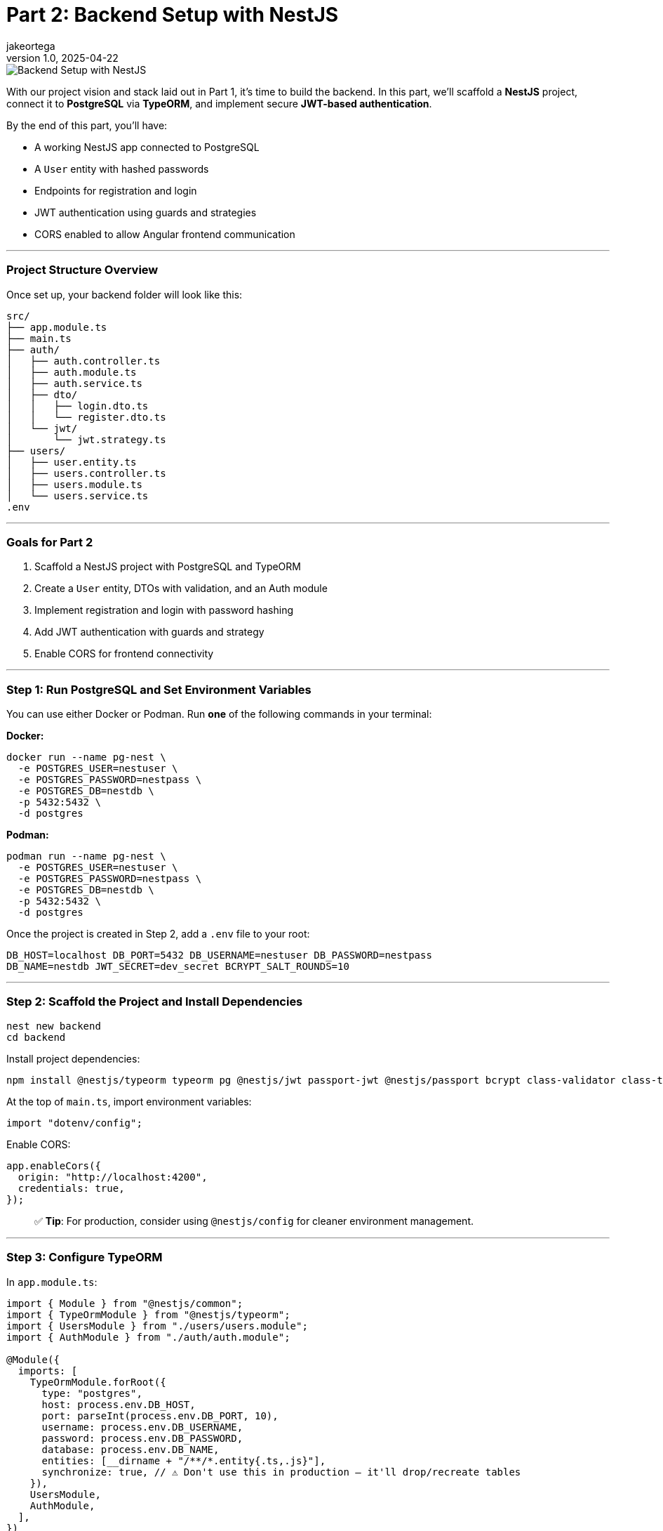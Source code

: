 = Part 2: Backend Setup with NestJS
jakeortega
v1.0, 2025-04-22
:title: Part 2: Backend Setup with NestJS
:lang: en
:tags: [nestjs, backend, typescript, postgresql, jwt, authentication, typeorm, bcrypt, cors]

image::../media/2025-04-04-part-1-introduction-&-stack-breakdown-for-the-angular-+-nestjs-auth-boilerplate/background.png[Backend Setup with NestJS]

With our project vision and stack laid out in Part 1, it’s time to build the
backend.
In this part, we’ll scaffold a *NestJS* project, connect it to *PostgreSQL*
via *TypeORM*, and implement secure *JWT-based authentication*.

By the end of this part, you’ll have:

* A working NestJS app connected to PostgreSQL
* A `User` entity with hashed passwords
* Endpoints for registration and login
* JWT authentication using guards and strategies
* CORS enabled to allow Angular frontend communication

'''''

=== *Project Structure Overview*

Once set up, your backend folder will look like this:

....
src/
├── app.module.ts
├── main.ts
├── auth/
│   ├── auth.controller.ts
│   ├── auth.module.ts
│   ├── auth.service.ts
│   ├── dto/
│   │   ├── login.dto.ts
│   │   └── register.dto.ts
│   └── jwt/
│       └── jwt.strategy.ts
├── users/
│   ├── user.entity.ts
│   ├── users.controller.ts
│   ├── users.module.ts
│   └── users.service.ts
.env
....

'''''

=== *Goals for Part 2*

[arabic]
. Scaffold a NestJS project with PostgreSQL and TypeORM
. Create a `User` entity, DTOs with validation, and an Auth module
. Implement registration and login with password hashing
. Add JWT authentication with guards and strategy
. Enable CORS for frontend connectivity

'''''

=== *Step 1: Run PostgreSQL and Set Environment Variables*

You can use either Docker or Podman.
Run *one* of the following commands in your terminal:

*Docker:*

[source,bash]
----
docker run --name pg-nest \
  -e POSTGRES_USER=nestuser \
  -e POSTGRES_PASSWORD=nestpass \
  -e POSTGRES_DB=nestdb \
  -p 5432:5432 \
  -d postgres
----

*Podman:*

[source,bash]
----
podman run --name pg-nest \
  -e POSTGRES_USER=nestuser \
  -e POSTGRES_PASSWORD=nestpass \
  -e POSTGRES_DB=nestdb \
  -p 5432:5432 \
  -d postgres
----

Once the project is created in Step 2, add a `.env` file to your root:

....
DB_HOST=localhost DB_PORT=5432 DB_USERNAME=nestuser DB_PASSWORD=nestpass
DB_NAME=nestdb JWT_SECRET=dev_secret BCRYPT_SALT_ROUNDS=10
....

'''''

=== *Step 2: Scaffold the Project and Install Dependencies*

[source,bash]
----
nest new backend
cd backend
----

Install project dependencies:

[source,bash]
----
npm install @nestjs/typeorm typeorm pg @nestjs/jwt passport-jwt @nestjs/passport bcrypt class-validator class-transformer dotenv
----

At the top of `main.ts`, import environment variables:

[source,ts]
----
import "dotenv/config";
----

Enable CORS:

[source,ts]
----
app.enableCors({
  origin: "http://localhost:4200",
  credentials: true,
});
----

____
✅ *Tip*: For production, consider using `@nestjs/config` for cleaner
environment management.
____

'''''

=== *Step 3: Configure TypeORM*

In `app.module.ts`:

[source,ts]
----
import { Module } from "@nestjs/common";
import { TypeOrmModule } from "@nestjs/typeorm";
import { UsersModule } from "./users/users.module";
import { AuthModule } from "./auth/auth.module";

@Module({
  imports: [
    TypeOrmModule.forRoot({
      type: "postgres",
      host: process.env.DB_HOST,
      port: parseInt(process.env.DB_PORT, 10),
      username: process.env.DB_USERNAME,
      password: process.env.DB_PASSWORD,
      database: process.env.DB_NAME,
      entities: [__dirname + "/**/*.entity{.ts,.js}"],
      synchronize: true, // ⚠️ Don't use this in production — it'll drop/recreate tables
    }),
    UsersModule,
    AuthModule,
  ],
})
export class AppModule {}
----

'''''

=== *Step 4: Create the User Module and Entity*

Generate boilerplate:

[source,bash]
----
nest g module users
nest g service users
nest g controller users
----

In `users/user.entity.ts`:

[source,ts]
----
import { Exclude } from "class-transformer";
import { Column, Entity, PrimaryGeneratedColumn } from "typeorm";

@Entity()
export class User {
  @PrimaryGeneratedColumn()
  id: number;

  @Column({ unique: true })
  email: string;

  @Column()
  name: string;

  @Column()
  @Exclude()
  password: string;

  @Column()
  role: string;
}
----

'''''

=== *Step 5: Set Up the Auth Module*

Generate files:

[source,bash]
----
nest g module auth
nest g service auth
nest g controller auth
----

==== Step 5a: Create DTOs with Validation

In `auth/dto/register.dto.ts`:

[source,ts]
----
import { IsEmail, IsNotEmpty, MinLength } from "class-validator";

export class RegisterDto {
  @IsEmail()
  email: string;

  @MinLength(6)
  password: string;

  @IsNotEmpty()
  name: string;

  @IsNotEmpty()
  role: string;
}
----

These are like your request payload models with annotations.
Think `@NotEmpty`, `@Email`, etc.
The validation logic is handled globally (we’ll wire that up in `main.ts`
using `ValidationPipe`).

In `auth/dto/login.dto.ts`:

[source,ts]
----
import { IsEmail, MinLength } from "class-validator";

export class LoginDto {
  @IsEmail()
  email: string;

  @MinLength(6)
  password: string;
}
----

Enable validation globally in `main.ts`:

[source,ts]
----
import { ValidationPipe } from "@nestjs/common";

app.useGlobalPipes(new ValidationPipe({ whitelist: true }));
----

'''''

=== *Step 6: Implement UsersService*

This service handles persistence logic using TypeORM’s repository pattern.
In `users.service.ts`:

[source,ts]
----
import { Injectable } from "@nestjs/common";
import { InjectRepository } from "@nestjs/typeorm";
import { Repository } from "typeorm";
import { User } from "./user.entity";

@Injectable()
export class UsersService {
  constructor(
    @InjectRepository(User)
    private repo: Repository<User>
  ) {}

  create(data: Partial<User>) {
    const user = this.repo.create(data);
    return this.repo.save(user);
  }

  findByEmail(email: string) {
    return this.repo.findOne({ where: { email } });
  }
}
----

Again, if you’re used to JPA, this is just standard repository stuff.

In `users.module.ts`:

[source,ts]
----
import { Module } from "@nestjs/common";
import { TypeOrmModule } from "@nestjs/typeorm";
import { User } from "./user.entity";
import { UsersService } from "./users.service";
import { UsersController } from "./users.controller";

@Module({
  imports: [TypeOrmModule.forFeature([User])],
  providers: [UsersService],
  controllers: [UsersController],
  exports: [UsersService],
})
export class UsersModule {}
----

'''''

=== *Step 7: Build AuthService*

This is where registration and login happens.
We hash passwords with `bcrypt`, and return a JWT if login succeeds.

You’ll notice:

[source,ts]
----
delete user.password;
----

It manually removes the password before returning the user — feels a bit
hacky, but we’ve also used `@Exclude()` in the entity, so this is just being
extra cautious.

____
⚠️ We’re using both `@Exclude()` (to hide the password when transforming
entities) and `delete user.password` as a backup.
Depending on how Nest returns the object — directly vs. through a
serialization step — the password field might still leak through without
this extra guard.
____

In `auth.service.ts`:

[source,ts]
----
import { Injectable, UnauthorizedException } from "@nestjs/common";
import * as bcrypt from "bcrypt";
import { JwtService } from "@nestjs/jwt";
import { UsersService } from "../users/users.service";
import { RegisterDto } from "./dto/register.dto";
import { LoginDto } from "./dto/login.dto";

@Injectable()
export class AuthService {
  constructor(
    private usersService: UsersService,
    private jwtService: JwtService
  ) {}

  async register(dto: RegisterDto) {
    const existing = await this.usersService.findByEmail(dto.email);
    if (existing) throw new UnauthorizedException("Email already in use");

    const hashed = await bcrypt.hash(dto.password, 10);
    const user = await this.usersService.create({
      ...dto,
      password: hashed,
    });
    delete user.password;
    return user;
  }

  async login(dto: LoginDto) {
    const user = await this.usersService.findByEmail(dto.email);
    const valid = user && (await bcrypt.compare(dto.password, user.password));
    if (!valid) throw new UnauthorizedException("Invalid credentials");

    const payload = { sub: user.id, role: user.role };
    return { access_token: this.jwtService.sign(payload) };
  }
}
----

In `auth.module.ts`:

[source,ts]
----
import { Module } from "@nestjs/common";
import { JwtModule } from "@nestjs/jwt";
import { AuthService } from "./auth.service";
import { AuthController } from "./auth.controller";
import { UsersModule } from "../users/users.module";
import { JwtStrategy } from "./jwt/jwt.strategy";

@Module({
  imports: [
    UsersModule,
    JwtModule.register({
      secret: process.env.JWT_SECRET,
      signOptions: { expiresIn: "1d" },
    }),
  ],
  providers: [AuthService, JwtStrategy],
  controllers: [AuthController],
})
export class AuthModule {}
----

'''''

=== *Step 8: JWT Strategy and Guards*

Here we set up Passport’s JWT strategy.
If you’re new to Passport: it’s just NestJS’s way of plugging in different
auth strategies.

Create the strategy file:

[source,bash]
----
touch src/auth/jwt/jwt.strategy.ts
----

In `jwt.strategy.ts`:

[source,ts]
----
import { Injectable } from "@nestjs/common";
import { PassportStrategy } from "@nestjs/passport";
import { ExtractJwt, Strategy } from "passport-jwt";

@Injectable()
export class JwtStrategy extends PassportStrategy(Strategy) {
  constructor() {
    super({
      jwtFromRequest: ExtractJwt.fromAuthHeaderAsBearerToken(),
      secretOrKey: process.env.JWT_SECRET,
    });
  }

  validate(payload: any) {
    return { id: payload.sub, role: payload.role };
  }
}
----

This function runs once the JWT is verified.
It attaches the returned object to `req.user`.

So if you hit a route with a valid JWT, this is what gets injected.

'''''

=== *Step 9: Connect Auth Routes*

In `auth.controller.ts`:

[source,ts]
----
import { Controller, Post, Body } from "@nestjs/common";
import { AuthService } from "./auth.service";
import { RegisterDto } from "./dto/register.dto";
import { LoginDto } from "./dto/login.dto";

@Controller("auth")
export class AuthController {
  constructor(private authService: AuthService) {}

  @Post("register")
  register(@Body() dto: RegisterDto) {
    return this.authService.register(dto);
  }

  @Post("login")
  login(@Body() dto: LoginDto) {
    return this.authService.login(dto);
  }
}
----

Two routes here:

* `POST /auth/register` → Creates a user
* `POST /auth/login` → Validates user and returns a token

Nice and clean.

'''''

=== *Step 10: Test It*

Start your server:

[source,bash]
----
npm run start:dev
----

Use Postman or Insomnia:

==== Register

[source,http]
----
POST /auth/register
Content-Type: application/json

{
  "email": "test@example.com",
  "password": "123456",
  "name": "Test User",
  "role": "user"
}
----

==== Login

[source,http]
----
POST /auth/login
Content-Type: application/json

{
  "email": "test@example.com",
  "password": "123456"
}
----

Response:

[source,json]
----
{
  "access_token": "<JWT_TOKEN>"
}
----

Use this token to access protected routes with:

....
Authorization: Bearer <JWT_TOKEN>
....

'''''

=== *Recap*

You now have:

* A functional NestJS backend with PostgreSQL
* User registration and login with secure hashed passwords
* JWT-based authentication strategy and guards
* DTO validation and global pipes
* Environment config and CORS enabled for the frontend

👉 *Next up (Part 3): We’ll switch gears and start building the Angular
frontend — hooking it up to this backend, wiring in JWT auth, and securing
client-side routes.*
